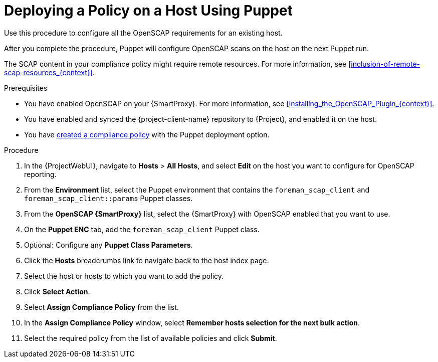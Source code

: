[id="Deploying_a_Policy_on_a_Host_Using_Puppet_{context}"]
= Deploying a Policy on a Host Using Puppet

Use this procedure to configure all the OpenSCAP requirements for an existing host.

After you complete the procedure, Puppet will configure OpenSCAP scans on the host on the next Puppet run.

The SCAP content in your compliance policy might require remote resources.
For more information, see xref:inclusion-of-remote-scap-resources_{context}[].

.Prerequisites
* You have enabled OpenSCAP on your {SmartProxy}.
ifdef::satellite[]
For more information, see {InstallingSmartProxyDocURL}Enabling_OpenSCAP_on_{smart-proxy-context}_Servers_{smart-proxy-context}[Enabling OpenSCAP on {SmartProxyServersTitle}] in _{InstallingSmartProxyDocTitle}_.
endif::[]
ifndef::satellite[]
For more information, see xref:Installing_the_OpenSCAP_Plugin_{context}[].
endif::[]
* You have enabled and synced the {project-client-name} repository to {Project}, and enabled it on the host.
* You have xref:Creating_a_Compliance_Policy_{context}[created a compliance policy] with the Puppet deployment option.

.Procedure
. In the {ProjectWebUI}, navigate to *Hosts* > *All Hosts*, and select *Edit* on the host you want to configure for OpenSCAP reporting.
. From the *Environment* list, select the Puppet environment that contains the `foreman_scap_client` and `foreman_scap_client::params` Puppet classes.
. From the *OpenSCAP {SmartProxy}* list, select the {SmartProxy} with OpenSCAP enabled that you want to use.
. On the *Puppet ENC* tab, add the `foreman_scap_client` Puppet class.
. Optional: Configure any *Puppet Class Parameters*.
. Click the *Hosts* breadcrumbs link to navigate back to the host index page.
. Select the host or hosts to which you want to add the policy.
. Click *Select Action*.
. Select *Assign Compliance Policy* from the list.
. In the *Assign Compliance Policy* window, select *Remember hosts selection for the next bulk action*.
. Select the required policy from the list of available policies and click *Submit*.
